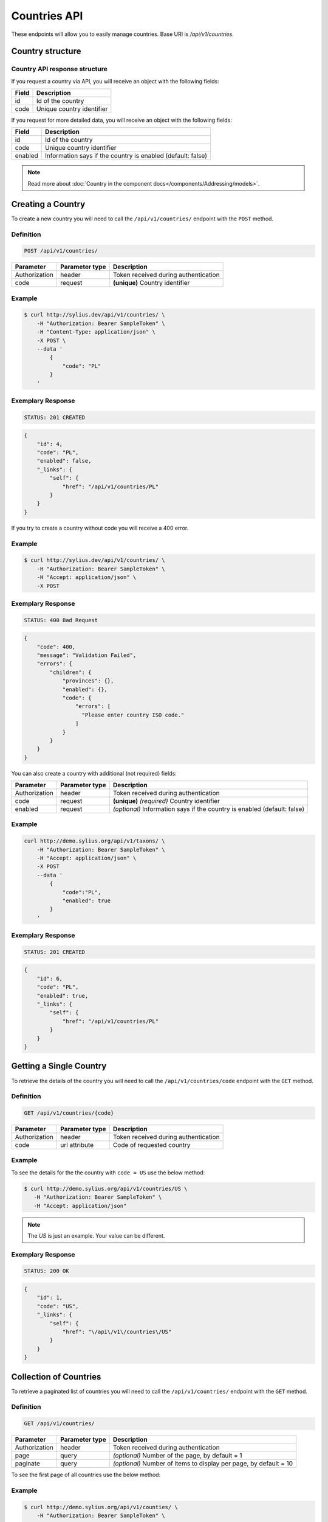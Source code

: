Countries API
=============

These endpoints will allow you to easily manage countries. Base URI is `/api/v1/countries`.

Country structure
-----------------

Country API response structure
^^^^^^^^^^^^^^^^^^^^^^^^^^^^^^

If you request a country via API, you will receive an object with the following fields:

+--------------+---------------------------+
| Field        | Description               |
+==============+===========================+
| id           | Id of the country         |
+--------------+---------------------------+
| code         | Unique country identifier |
+--------------+---------------------------+

If you request for more detailed data, you will receive an object with the following fields:

+------------------------+-------------------------------------------------------------+
| Field                  | Description                                                 |
+========================+=============================================================+
| id                     | Id of the country                                           |
+------------------------+-------------------------------------------------------------+
| code                   | Unique country identifier                                   |
+------------------------+-------------------------------------------------------------+
| enabled                | Information says if the country is enabled (default: false) |
+------------------------+-------------------------------------------------------------+

.. note::

    Read more about :doc:`Country in the component docs</components/Addressing/models>`.

Creating a Country
------------------

To create a new country you will need to call the ``/api/v1/countries/`` endpoint with the ``POST`` method.

Definition
^^^^^^^^^^

.. code-block:: text

    POST /api/v1/countries/

+------------------------------------+----------------+--------------------------------------+
| Parameter                          | Parameter type | Description                          |
+====================================+================+======================================+
| Authorization                      | header         | Token received during authentication |
+------------------------------------+----------------+--------------------------------------+
| code                               | request        | **(unique)** Country identifier      |
+------------------------------------+----------------+--------------------------------------+

Example
^^^^^^^

.. code-block:: bash

    $ curl http://sylius.dev/api/v1/countries/ \
        -H "Authorization: Bearer SampleToken" \
        -H "Content-Type: application/json" \
        -X POST \
        --data '
            {
                "code": "PL"
            }
        '

Exemplary Response
^^^^^^^^^^^^^^^^^^

.. code-block:: text

    STATUS: 201 CREATED

.. code-block:: json

    {
        "id": 4,
        "code": "PL",
        "enabled": false,
        "_links": {
            "self": {
                "href": "/api/v1/countries/PL"
            }
        }
    }

If you try to create a country without code you will receive a 400 error.

Example
^^^^^^^

.. code-block:: bash

    $ curl http://sylius.dev/api/v1/countries/ \
        -H "Authorization: Bearer SampleToken" \
        -H "Accept: application/json" \
        -X POST

Exemplary Response
^^^^^^^^^^^^^^^^^^

.. code-block:: text

    STATUS: 400 Bad Request

.. code-block:: json

    {
        "code": 400,
        "message": "Validation Failed",
        "errors": {
            "children": {
                "provinces": {},
                "enabled": {},
                "code": {
                    "errors": [
                      "Please enter country ISO code."
                    ]
                }
            }
        }
    }

You can also create a country with additional (not required) fields:

+---------------+----------------+--------------------------------------------------------------------------+
| Parameter     | Parameter type | Description                                                              |
+===============+================+==========================================================================+
| Authorization | header         | Token received during authentication                                     |
+---------------+----------------+--------------------------------------------------------------------------+
| code          | request        | **(unique)** *(required)* Country identifier                             |
+---------------+----------------+--------------------------------------------------------------------------+
| enabled       | request        | *(optional)* Information says if the country is enabled (default: false) |
+---------------+----------------+--------------------------------------------------------------------------+

Example
^^^^^^^

.. code-block:: bash

    curl http://demo.sylius.org/api/v1/taxons/ \
        -H "Authorization: Bearer SampleToken" \
        -H "Accept: application/json" \
        -X POST
        --data '
            {
                "code":"PL",
                "enabled": true
            }
        '

Exemplary Response
^^^^^^^^^^^^^^^^^^

.. code-block:: text

    STATUS: 201 CREATED

.. code-block:: json

    {
        "id": 6,
        "code": "PL",
        "enabled": true,
        "_links": {
            "self": {
                "href": "/api/v1/countries/PL"
            }
        }
    }

Getting a Single Country
------------------------

To retrieve the details of the country you will need to call the ``/api/v1/countries/code`` endpoint with the ``GET`` method.

Definition
^^^^^^^^^^

.. code-block:: text

    GET /api/v1/countries/{code}

+---------------+----------------+--------------------------------------+
| Parameter     | Parameter type | Description                          |
+===============+================+======================================+
| Authorization | header         | Token received during authentication |
+---------------+----------------+--------------------------------------+
| code          | url attribute  | Code of requested country            |
+---------------+----------------+--------------------------------------+

Example
^^^^^^^

To see the details for the the country with ``code = US`` use the below method:

.. code-block:: bash

     $ curl http://demo.sylius.org/api/v1/countries/US \
        -H "Authorization: Bearer SampleToken" \
        -H "Accept: application/json"

.. note::

    The *US* is just an example. Your value can be different.

Exemplary Response
^^^^^^^^^^^^^^^^^^

.. code-block:: text

     STATUS: 200 OK

.. code-block:: json

    {
        "id": 1,
        "code": "US",
        "_links": {
            "self": {
                "href": "\/api\/v1\/countries\/US"
            }
        }
    }

Collection of Countries
-----------------------

To retrieve a paginated list of countries you will need to call the ``/api/v1/countries/`` endpoint with the ``GET`` method.

Definition
^^^^^^^^^^

.. code-block:: text

    GET /api/v1/countries/

+---------------+----------------+-------------------------------------------------------------------+
| Parameter     | Parameter type | Description                                                       |
+===============+================+===================================================================+
| Authorization | header         | Token received during authentication                              |
+---------------+----------------+-------------------------------------------------------------------+
| page          | query          | *(optional)* Number of the page, by default = 1                   |
+---------------+----------------+-------------------------------------------------------------------+
| paginate      | query          | *(optional)* Number of items to display per page, by default = 10 |
+---------------+----------------+-------------------------------------------------------------------+

To see the first page of all countries use the below method:

Example
^^^^^^^

.. code-block:: bash

    $ curl http://demo.sylius.org/api/v1/counties/ \
        -H "Authorization: Bearer SampleToken" \
        -H "Accept: application/json"

Exemplary Response
^^^^^^^^^^^^^^^^^^

.. code-block:: text

    STATUS: 200 OK

.. code-block:: json

    {
        "page": 1,
        "limit": 10,
        "pages": 1,
        "total": 2,
        "_links": {
        "self": {
          "href": "/api/v1/countries/?page=1&limit=10"
        },
        "first": {
          "href": "/api/v1/countries/?page=1&limit=10"
        },
        "last": {
          "href": "/api/v1/countries/?page=1&limit=10"
        }
        },
        "_embedded": {
            "items": [
                {
                    "id": 3,
                    "code": "US",
                    "_links": {
                        "self": {
                            "href": "/api/v1/countries/US"
                        }
                    }
                },
                {
                    "id": 4,
                    "code": "PL",
                    "_links": {
                        "self": {
                            "href": "/api/v1/countries/PL"
                        }
                    }
                }
            ]
        }
    }

Deleting Country
----------------

To delete a country you will need to call the ``/api/v1/countries/code`` endpoint with the ``DELETE`` method.

Definition
^^^^^^^^^^

.. code-block:: text

    DELETE /api/v1/countries/{code}

+---------------+----------------+-------------------------------------------+
| Parameter     | Parameter type | Description                               |
+===============+================+===========================================+
| Authorization | header         | Token received during authentication      |
+---------------+----------------+-------------------------------------------+
| code          | url attribute  | Code of removed country                   |
+---------------+----------------+-------------------------------------------+

Example
^^^^^^^

.. code-block:: bash

    $ curl http://sylius.dev/api/v1/countries/PL \
        -H "Authorization: Bearer SampleToken" \
        -H "Accept: application/json" \
        -X DELETE

Exemplary Response
^^^^^^^^^^^^^^^^^^

.. code-block:: text

    STATUS: 204 No Content
